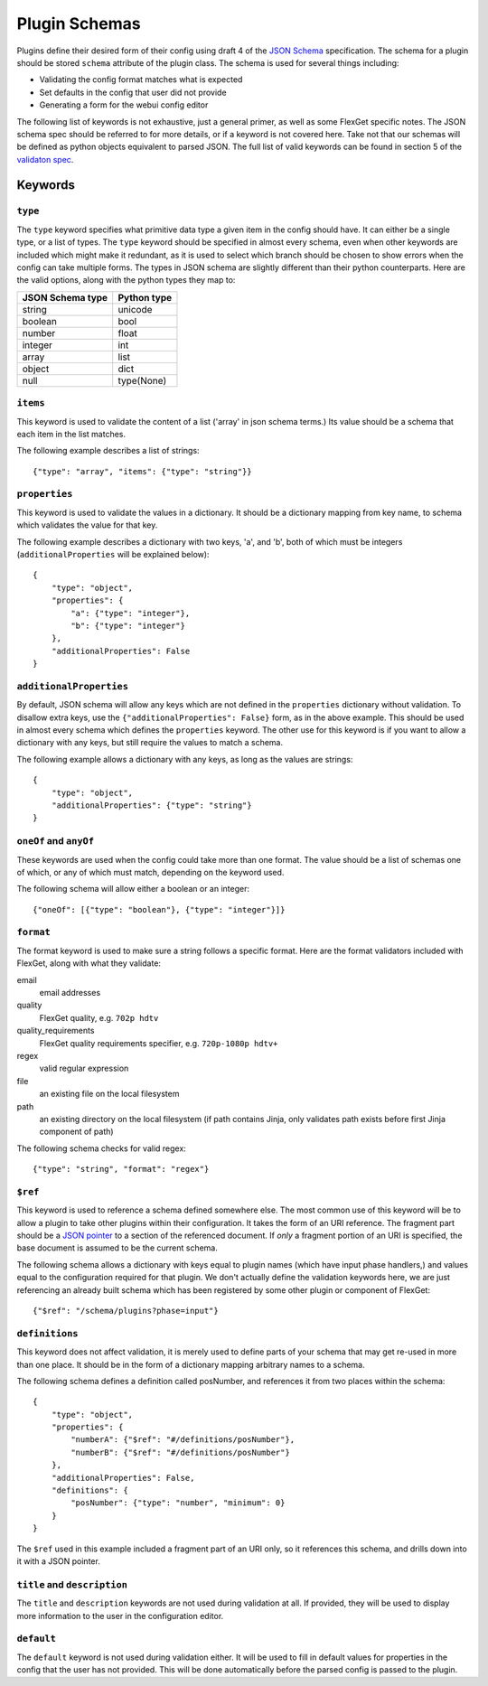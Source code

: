 Plugin Schemas
==============

Plugins define their desired form of their config using draft 4 of the
`JSON Schema <http://json-schema.org>`_ specification. The schema for a plugin
should be stored ``schema`` attribute of the plugin class. The schema is used
for several things including:

* Validating the config format matches what is expected
* Set defaults in the config that user did not provide
* Generating a form for the webui config editor

The following list of keywords is not exhaustive, just a general primer, as
well as some FlexGet specific notes. The JSON schema spec should be referred to
for more details, or if a keyword is not covered here. Take not that our
schemas will be defined as python objects equivalent to parsed JSON. The full
list of valid keywords can be found in section 5 of the `validaton spec`_.

.. _validaton spec: http://json-schema.org/latest/json-schema-validation.html

Keywords
--------

``type``
^^^^^^^^

The ``type`` keyword specifies what primitive data type a given item in the
config should have. It can either be a single type, or a list of types. The
``type`` keyword should be specified in almost every schema, even when other
keywords are included which might make it redundant, as it is used to select
which branch should be chosen to show errors when the config can take multiple
forms. The types in JSON schema are slightly different than their python
counterparts. Here are the valid options, along with the python types they map
to:

================  ===========
JSON Schema type  Python type
================  ===========
string            unicode
boolean           bool
number            float
integer           int
array             list
object            dict
null              type(None)
================  ===========

``items``
^^^^^^^^^

This keyword is used to validate the content of a list ('array' in json schema
terms.) Its value should be a schema that each item in the list matches.

The following example describes a list of strings::

    {"type": "array", "items": {"type": "string"}}

``properties``
^^^^^^^^^^^^^^

This keyword is used to validate the values in a dictionary. It should be a
dictionary mapping from key name, to schema which validates the value for that
key.

The following example describes a dictionary with two keys, 'a', and 'b', both
of which must be integers (``additionalProperties`` will be explained below)::

    {
        "type": "object",
        "properties": {
            "a": {"type": "integer"},
            "b": {"type": "integer"}
        },
        "additionalProperties": False
    }

``additionalProperties``
^^^^^^^^^^^^^^^^^^^^^^^^

By default, JSON schema will allow any keys which are not defined in the
``properties`` dictionary without validation. To disallow extra keys, use the
``{"additionalProperties": False}`` form, as in the above example. This should
be used in almost every schema which defines the ``properties`` keyword. The
other use for this keyword is if you want to allow a dictionary with any keys,
but still require the values to match a schema.

The following example allows a dictionary with any keys, as long as the values
are strings::

    {
        "type": "object",
        "additionalProperties": {"type": "string"}
    }

``oneOf`` and ``anyOf``
^^^^^^^^^^^^^^^^^^^^^^^

These keywords are used when the config could take more than one format. The
value should be a list of schemas one of which, or any of which must match,
depending on the keyword used.

The following schema will allow either a boolean or an integer::

    {"oneOf": [{"type": "boolean"}, {"type": "integer"}]}

``format``
^^^^^^^^^^

The format keyword is used to make sure a string follows a specific format.
Here are the format validators included with FlexGet, along with what they
validate::

email
    email addresses

quality
    FlexGet quality, e.g. ``702p hdtv``

quality_requirements
    FlexGet quality requirements specifier, e.g. ``720p-1080p hdtv+``

regex
    valid regular expression

file
    an existing file on the local filesystem

path
    an existing directory on the local filesystem (if path contains Jinja, only
    validates path exists before first Jinja component of path)

The following schema checks for valid regex::

    {"type": "string", "format": "regex"}

``$ref``
^^^^^^^^

This keyword is used to reference a schema defined somewhere else. The most
common use of this keyword will be to allow a plugin to take other plugins
within their configuration. It takes the form of an URI reference. The fragment
part should be a `JSON pointer`_ to a section of the referenced document. If
*only* a fragment portion of an URI is specified, the base document is assumed
to be the current schema.

.. _JSON pointer: http://tools.ietf.org/html/draft-ietf-appsawg-json-pointer-07

The following schema allows a dictionary with keys equal to plugin names (which
have input phase handlers,) and values equal to the configuration required for
that plugin. We don't actually define the validation keywords here, we are just
referencing an already built schema which has been registered by some other
plugin or component of FlexGet::

    {"$ref": "/schema/plugins?phase=input"}

``definitions``
^^^^^^^^^^^^^^^

This keyword does not affect validation, it is merely used to define parts of
your schema that may get re-used in more than one place. It should be in the
form of a dictionary mapping arbitrary names to a schema.

The following schema defines a definition called posNumber, and references it
from two places within the schema::

    {
        "type": "object",
        "properties": {
            "numberA": {"$ref": "#/definitions/posNumber"},
            "numberB": {"$ref": "#/definitions/posNumber"}
        },
        "additionalProperties": False,
        "definitions": {
            "posNumber": {"type": "number", "minimum": 0}
        }
    }

The ``$ref`` used in this example included a fragment part of an URI only, so
it references this schema, and drills down into it with a JSON pointer.

``title`` and ``description``
^^^^^^^^^^^^^^^^^^^^^^^^^^^^^

The ``title`` and ``description`` keywords are not used during validation at
all. If provided, they will be used to display more information to the user
in the configuration editor.

``default``
^^^^^^^^^^^

The ``default`` keyword is not used during validation either. It will be used
to fill in default values for properties in the config that the user has not
provided. This will be done automatically before the parsed config is passed
to the plugin.
